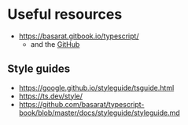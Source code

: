 * Useful resources

- https://basarat.gitbook.io/typescript/
  - and the [[https://github.com/basarat/typescript-book][GitHub]]

** Style guides

- https://google.github.io/styleguide/tsguide.html
- https://ts.dev/style/
- https://github.com/basarat/typescript-book/blob/master/docs/styleguide/styleguide.md
